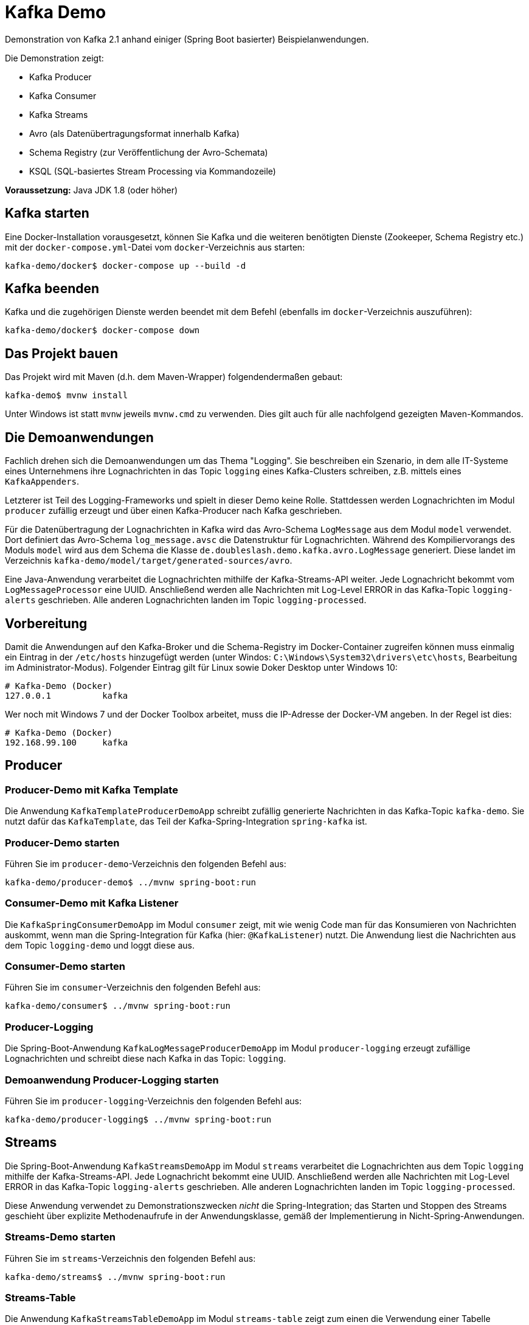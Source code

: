 = Kafka Demo

Demonstration von Kafka 2.1 anhand einiger (Spring Boot basierter) Beispielanwendungen.

Die Demonstration zeigt:

 * Kafka Producer
 * Kafka Consumer
 * Kafka Streams
 * Avro (als Datenübertragungsformat innerhalb Kafka)
 * Schema Registry (zur Veröffentlichung der Avro-Schemata)
 * KSQL (SQL-basiertes Stream Processing via Kommandozeile)

*Voraussetzung:* Java JDK 1.8 (oder höher)

== Kafka starten

Eine Docker-Installation vorausgesetzt, können Sie Kafka und die weiteren benötigten Dienste (Zookeeper, Schema Registry etc.) mit der `docker-compose.yml`-Datei vom `docker`-Verzeichnis aus starten:

```
kafka-demo/docker$ docker-compose up --build -d
```

== Kafka beenden

Kafka und die zugehörigen Dienste werden beendet mit dem Befehl (ebenfalls im `docker`-Verzeichnis auszuführen):

```
kafka-demo/docker$ docker-compose down
```

== Das Projekt bauen

Das Projekt wird mit Maven (d.h. dem Maven-Wrapper) folgendendermaßen gebaut:

```
kafka-demo$ mvnw install
```

Unter Windows ist statt `mvnw` jeweils `mvnw.cmd` zu verwenden. Dies gilt auch für alle nachfolgend gezeigten Maven-Kommandos.

== Die Demoanwendungen

Fachlich drehen sich die Demoanwendungen um das Thema "Logging". Sie beschreiben ein Szenario, in dem alle IT-Systeme eines Unternehmens ihre Lognachrichten in das Topic `logging` eines Kafka-Clusters schreiben, z.B. mittels eines `KafkaAppenders`.

Letzterer ist Teil des Logging-Frameworks und spielt in dieser Demo keine Rolle.
Stattdessen werden Lognachrichten im Modul `producer` zufällig erzeugt und über einen Kafka-Producer nach Kafka geschrieben.

Für die Datenübertragung der Lognachrichten in Kafka wird das Avro-Schema `LogMessage` aus dem Modul `model` verwendet.
Dort definiert das Avro-Schema `log_message.avsc` die Datenstruktur für Lognachrichten.
Während des Kompiliervorangs des Moduls `model` wird aus dem Schema die Klasse `de.doubleslash.demo.kafka.avro.LogMessage` generiert.
Diese landet im Verzeichnis `kafka-demo/model/target/generated-sources/avro`.

Eine Java-Anwendung verarbeitet die Lognachrichten mithilfe der Kafka-Streams-API weiter. Jede Lognachricht bekommt vom `LogMessageProcessor` eine UUID. Anschließend werden alle Nachrichten mit Log-Level ERROR in das Kafka-Topic `logging-alerts` geschrieben. Alle anderen Lognachrichten landen im Topic `logging-processed`.

== Vorbereitung

Damit die Anwendungen auf den Kafka-Broker und die Schema-Registry im Docker-Container zugreifen können muss einmalig ein Eintrag in der `/etc/hosts` hinzugefügt werden (unter Windos: `C:\Windows\System32\drivers\etc\hosts`, Bearbeitung im Administrator-Modus). Folgender Eintrag gilt für Linux sowie Doker Desktop unter Windows 10:

```
# Kafka-Demo (Docker)
127.0.0.1          kafka
```

Wer noch mit Windows 7 und der Docker Toolbox arbeitet, muss die IP-Adresse der Docker-VM angeben. In der Regel ist dies:

```
# Kafka-Demo (Docker)
192.168.99.100     kafka
```

== Producer

=== Producer-Demo mit Kafka Template

Die Anwendung `KafkaTemplateProducerDemoApp` schreibt zufällig generierte Nachrichten in das Kafka-Topic `kafka-demo`.
Sie nutzt dafür das `KafkaTemplate`, das Teil der Kafka-Spring-Integration `spring-kafka` ist.

=== Producer-Demo starten

Führen Sie im `producer-demo`-Verzeichnis den folgenden Befehl aus:

```
kafka-demo/producer-demo$ ../mvnw spring-boot:run
```

=== Consumer-Demo mit Kafka Listener

Die `KafkaSpringConsumerDemoApp` im Modul `consumer` zeigt, mit wie wenig Code man für das Konsumieren von Nachrichten auskommt, wenn man die Spring-Integration für Kafka (hier: `@KafkaListener`) nutzt.
Die Anwendung liest die Nachrichten aus dem Topic `logging-demo` und loggt diese aus.

=== Consumer-Demo starten

Führen Sie im `consumer`-Verzeichnis den folgenden Befehl aus:

```
kafka-demo/consumer$ ../mvnw spring-boot:run
```

=== Producer-Logging

Die Spring-Boot-Anwendung `KafkaLogMessageProducerDemoApp` im Modul `producer-logging` erzeugt  zufällige Lognachrichten und schreibt diese nach Kafka in das Topic: `logging`.

=== Demoanwendung Producer-Logging starten

Führen Sie im `producer-logging`-Verzeichnis den folgenden Befehl aus:

```
kafka-demo/producer-logging$ ../mvnw spring-boot:run
```

== Streams

Die Spring-Boot-Anwendung  `KafkaStreamsDemoApp` im Modul `streams` verarbeitet die Lognachrichten aus dem Topic `logging` mithilfe der Kafka-Streams-API.
Jede Lognachricht bekommt eine UUID.
Anschließend werden alle Nachrichten mit Log-Level ERROR in das Kafka-Topic `logging-alerts` geschrieben.
Alle anderen Lognachrichten landen im Topic `logging-processed`.

Diese Anwendung verwendet zu Demonstrationszwecken _nicht_ die Spring-Integration; das Starten und Stoppen des Streams geschieht über explizite Methodenaufrufe in der Anwendungsklasse, gemäß der Implementierung in Nicht-Spring-Anwendungen.

=== Streams-Demo starten

Führen Sie im `streams`-Verzeichnis den folgenden Befehl aus:

```
kafka-demo/streams$ ../mvnw spring-boot:run
```

=== Streams-Table

Die Anwendung `KafkaStreamsTableDemoApp` im Modul `streams-table` zeigt zum einen die Verwendung einer Tabelle (`KTable`), und zum anderen das Auslesen der Daten aus dem Store, welcher der Tabelle zugrunde liegt.

Die Applikation verarbeitet ebenfalls die Nachrichten aus dem Topic `logging`.
In einer Tabelle wird die Anzahl aufgetretener Lognachrichten je Loglevel folgendermaßen gezählt:

|===
| Loglevel | Anzahl Nachrichten

|DEBUG
|12747

|ERROR
|8465

|INFO
|147859

|WARN
|42286
|===

Die Tabelle mit den Zählerstände wird zudem wieder in einen Stream umgewandelt, der in das Kafka-Topic `logging-counts` schreibt.

Der `LogMessageCounterRestController` liest die Daten aus dem Store und liefert die jeweils aktuellen Zählerstände im JSON-Format zurück.
Der REST-Service liefert die Zählerdaten über die URL `http://localhost:8080/logging/counts` zurück.

Über die URL `http://localhost:8080/logging/store` kann man sich die Informationen zum Store ausgeben lassen.

Im Gegensatz zum Beispiel im Modul `streams` wird hier Kafka Streams mit Spring-Integration verwendet.
Das Vorhandensein einer `@Bean` vom Typ `KStream` und entsprechender Konfiguration ist bereits ausreichend; das Starten und Stoppen/Aufräumen des Streams geschieht automatisch über den Lebenszyklus der Spring Boot Application.

*Wichtig:*
In einem echten System hätte man mehrere Instanzen der Streaming-Anwendung.
Da der Store hinter der `KTable` lokal ist, gibt der REST-Service lediglich die Zählerstände der in dieser Instanz verarbeiteten Nachrichten zurück.
Wollte man bei mehreren Instanzen die Summe der verarbeiteten Nachrichten insgesamt haben, müsste man alle Instanzen anfragen und die Ergebnisse anschließend aufsummieren.

=== Streams-Table-Demo starten

```
kafka-demo/streams-table$ ../mvnw spring-boot:run
```

=== Demo-Anwendungen beenden

Die Demoanwendungen werden in der Konsole, in der sie laufen, mit der Tastenkombination `Strg-C` beendet.

== Lognachrichten in Kafka inspizieren

Um die nach Kafka geschriebenen Lognachrichten zu sehen können Sie wie folgt vorgehen:

*Kafka Console-Consumer (Docker-Container)*

Sie öffnen eine Bash im Kafka-Container und lassen sich die Nachrichten eines Topics wie folgt ausgeben:

```
kafka-demo/producer$ docker exec -it kafka bash
root@kafka:/# /usr/bin/kafka-console-consumer --bootstrap-server localhost:9092 \
   --topic logging --from-beginning
```

Gleichermaßen können Sie sich die Inhalte der anderen Topics anzeigen lassen, indem Sie für den Parameter `--topic` statt `logging` das Topic `logging-processed` oder `logging-alerts` angeben.

*Kafka Topics UI*

Alternativ öffnen Sie in einem Browser die URL `http://kafka:8000/`. Wählen Sie das gewünschte Topic, um dessen Inhalt zu inspizieren.

== Schema Registry

Als Datenübertragungsformat für die Lognachrichten in Kafka wird https://avro.apache.org/[Avro] verwendet.
Bei Nutzung von Avro ist ein Schema für die zu übertragenden Datentypen zwingend erforderlich.

Dieses Schema wird sowohl für die Serialisierung beim Schreiben nach Kafka, als auch für die Deserialisierung beim Lesen aus Kafka benötigt. Der Kafka-Producer schreibt das Schema, sofern dort noch nicht vorhanden, in die Schema-Registry. Von dort holen sich die Consumer, wie z.B. unsere Streams-Demoapplikation das Schema, damit sie wissen wie die Daten deserialisiert werden müssen.

Das Ganze geschieht vollautomatisch; man braucht sich nicht darum zu kümmern - lediglich in der Konfiguration der Anwendung muss die URL zur Schema Registry konfiguriert sein.

Die in der Schema Registry registrierten Schemata können Sie sich in der Schema-Registry-UI anschauen.
Dazu öffnen Sie in einem Browser die URL http://kafka:8001/.

== KSQL

Die folgenden Kommandos zeigen, wie man mit KSQL auf der Kommandozeile in einer SQL-ähnlichen Syntax, ganz ohne Programmierung, Daten aus einem Kafka-Topic verarbeiten kann.

Die von der `KafkaLogMessageProducerDemoApp` produzierten Loganachrichten werden aus dem Topic `logging` gelesen.
Die Lognachrichten mit Loglevel ERROR werden dann in ein neues Topic namens `ERROR_LOGS` geschrieben.

*Voraussetzungen*

* `docker-compose` muss mit den Diensten `kafka`, `ksql-server` und `ksql-cli` gestartet sein.
* Die `KafkaLogMessageProducerDemoApp` muss laufen

* Hinweis *

Da KSQL alle Eingaben als Großschreibung interpretiert, müssen Namen von Kafka-Topics, die Kleinbuchstaben enthalten in Anführungszeichen (single quotes `'`) stehen.

```
-- Eine bash im `ksql-cli` Dockercontainer öffnen
$ docker exec -it ksql-cli bash

-- KSQL Command Line Interface starten
$ ksql http://ksql-server:8088

-- Topic 'logging' ausgeben (abbrechen mit Strg+C)
ksql> print 'logging';

-- Input-Stream erzeugen der aus Topic 'logging' liest
ksql> create stream logstream with (kafka_topic='logging', value_format='AVRO');

-- Stream erzeugen, der nur Lognachrichten mit Loglevel ERROR enthält
ksql> create stream error_logs as select loglevel, message from logstream where loglevel='ERROR';

-- Inhalt des Streams ausgeben  (abbrechen mit Strg+C)
ksql> select * from error_logs;

-- Kafka-Topics anzeigen lassen => Neues Topic ERROR_LOGS wurde angelegt
ksql> show topics;

-- Inhalt des Topics ERROR_LOGS ausgeben lassen  (abbrechen mit Strg+C)
ksql> print ERROR_LOGS;
```

Nun kann man sich die Nachrichten des neuen Topics `ERROR_LOGS` auch mit dem `kafka-console-consumer` ausgeben lassen (s.o.).
